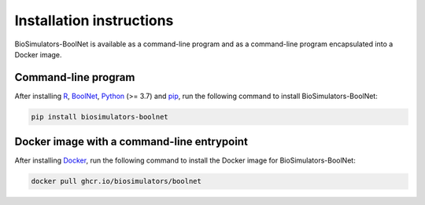 Installation instructions
=========================

BioSimulators-BoolNet is available as a command-line program and as a command-line program encapsulated into a Docker image.

Command-line program
--------------------

After installing `R <https://www.r-project.org/>`_, `BoolNet <https://cran.r-project.org/web/packages/BoolNet/index.html>`_, `Python <https://www.python.org/downloads/>`_ (>= 3.7) and `pip <https://pip.pypa.io/>`_, run the following command to install BioSimulators-BoolNet:

.. code-block:: text

    pip install biosimulators-boolnet


Docker image with a command-line entrypoint
-------------------------------------------

After installing `Docker <https://docs.docker.com/get-docker/>`_, run the following command to install the Docker image for BioSimulators-BoolNet:

.. code-block:: text

    docker pull ghcr.io/biosimulators/boolnet
